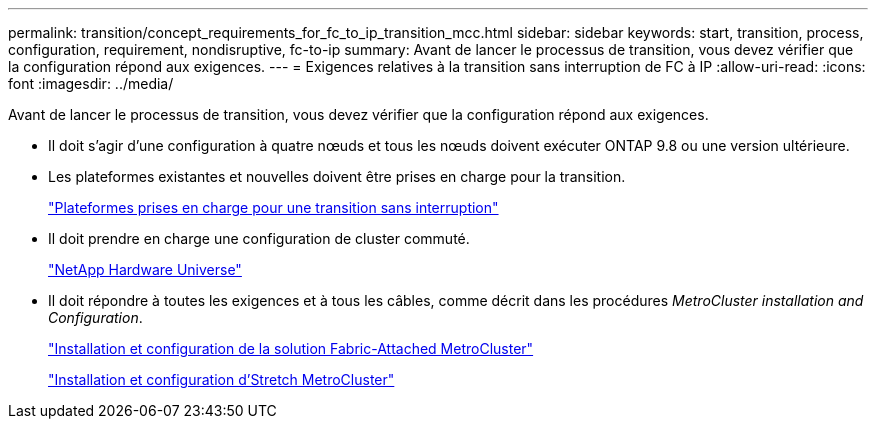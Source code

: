 ---
permalink: transition/concept_requirements_for_fc_to_ip_transition_mcc.html 
sidebar: sidebar 
keywords: start, transition, process, configuration, requirement, nondisruptive, fc-to-ip 
summary: Avant de lancer le processus de transition, vous devez vérifier que la configuration répond aux exigences. 
---
= Exigences relatives à la transition sans interruption de FC à IP
:allow-uri-read: 
:icons: font
:imagesdir: ../media/


[role="lead"]
Avant de lancer le processus de transition, vous devez vérifier que la configuration répond aux exigences.

* Il doit s'agir d'une configuration à quatre nœuds et tous les nœuds doivent exécuter ONTAP 9.8 ou une version ultérieure.
* Les plateformes existantes et nouvelles doivent être prises en charge pour la transition.
+
link:concept_choosing_your_transition_procedure_mcc_transition.html["Plateformes prises en charge pour une transition sans interruption"]

* Il doit prendre en charge une configuration de cluster commuté.
+
https://hwu.netapp.com["NetApp Hardware Universe"]

* Il doit répondre à toutes les exigences et à tous les câbles, comme décrit dans les procédures _MetroCluster installation and Configuration_.
+
link:../install-fc/index.html["Installation et configuration de la solution Fabric-Attached MetroCluster"]

+
link:../install-stretch/concept_considerations_differences.html["Installation et configuration d'Stretch MetroCluster"]



